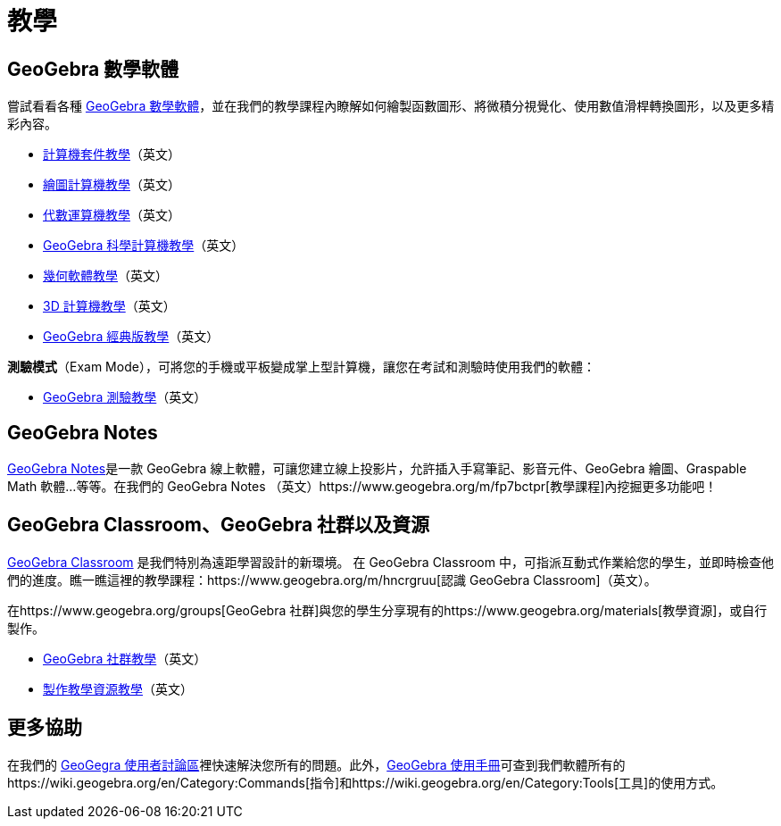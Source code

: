 = 教學
ifdef::env-github[:imagesdir: /zh/modules/ROOT/assets/images]

== GeoGebra 數學軟體

嘗試看看各種 https://www.geogebra.org[GeoGebra
數學軟體]，並在我們的教學課程內瞭解如何繪製函數圖形、將微積分視覺化、使用數值滑桿轉換圖形，以及更多精彩內容。

* https://www.geogebra.org/m/etg2rk8j[計算機套件教學]（英文）
* https://www.geogebra.org/m/vd6UC685[繪圖計算機教學]（英文）
* https://www.geogebra.org/m/mxtyvd22[代數運算機教學]（英文）
* https://www.geogebra.org/m/brr48aw7[GeoGebra 科學計算機教學]（英文）
* https://www.geogebra.org/m/DmVNbn2V[幾何軟體教學]（英文）
* https://www.geogebra.org/m/aWhYSpvy[3D 計算機教學]（英文）
* https://www.geogebra.org/m/XUv5mXTm[GeoGebra 經典版教學]（英文）

*測驗模式*（Exam Mode），可將您的手機或平板變成掌上型計算機，讓您在考試和測驗時使用我們的軟體：

* https://www.geogebra.org/m/y3aufmy8[GeoGebra 測驗教學]（英文）

== GeoGebra Notes

https://www.geogebra.org/notes[GeoGebra Notes]是一款 GeoGebra
線上軟體，可讓您建立線上投影片，允許插入手寫筆記、影音元件、GeoGebra 繪圖、Graspable Math 軟體…等等。在我們的 GeoGebra
Notes （英文）https://www.geogebra.org/m/fp7bctpr[教學課程]內挖掘更多功能吧！

== GeoGebra Classroom、GeoGebra 社群以及資源

https://www.geogebra.org/classroom[GeoGebra Classroom] 是我們特別為遠距學習設計的新環境。 在 GeoGebra Classroom
中，可指派互動式作業給您的學生，並即時檢查他們的進度。瞧一瞧這裡的教學課程：https://www.geogebra.org/m/hncrgruu[認識
GeoGebra Classroom]（英文）。

在https://www.geogebra.org/groups[GeoGebra
社群]與您的學生分享現有的https://www.geogebra.org/materials[教學資源]，或自行製作。

* https://www.geogebra.org/m/rQrbooeq[GeoGebra 社群教學]（英文）
* https://www.geogebra.org/m/rgecrznx[製作教學資源教學]（英文）

== 更多協助

在我們的 https://www.reddit.com/r/geogebra/[GeoGegra 使用者討論區]裡快速解決您所有的問題。此外，xref:/手冊.adoc[GeoGebra
使用手冊]可查到我們軟體所有的https://wiki.geogebra.org/en/Category:Commands[指令]和https://wiki.geogebra.org/en/Category:Tools[工具]的使用方式。
